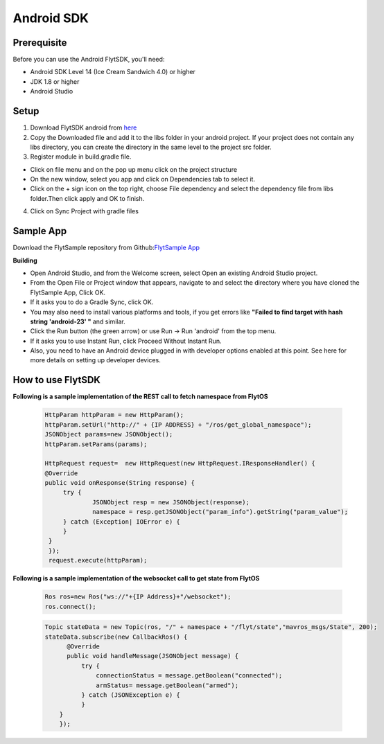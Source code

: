 .. _flytsdks_android:

Android SDK
============

Prerequisite
^^^^^^^^^^^^

Before you can use the Android FlytSDK, you'll need:

* Android SDK Level 14 (Ice Cream Sandwich 4.0) or higher
* JDK 1.8 or higher
* Android Studio

Setup
^^^^^

1. Download FlytSDK android from `here <https://github.com/flytbase/flytsamples/raw/master/Mobile-Apps/Java-Apps/FlytbaseSDK/FlytSDK.jar>`_
2. Copy the Downloaded file and add it to the libs folder in your android project. If your project does not contain any libs directory, you can create the directory in the same level to the project src folder.
3. Register module in build.gradle file.

* Click on file menu and on the pop up menu click on the project structure
     
* On the new window, select you app and click on Dependencies tab to select it.

* Click on the + sign icon on the top right, choose File dependency and select the dependency file from libs folder.Then click apply and OK to finish.

4. Click on Sync Project with gradle files

Sample App
^^^^^^^^^^
Download the FlytSample repository from Github:`FlytSample App <https://github.com/flytbase/flytsamples/tree/master/Mobile-Apps/Java-Apps/SampleApp>`_

**Building**

* Open Android Studio, and from the Welcome screen, select Open an existing Android Studio project.
* From the Open File or Project window that appears, navigate to and select the directory where you have cloned the FlytSample App, Click OK.
* If it asks you to do a Gradle Sync, click OK.
* You may also need to install various platforms and tools, if you get errors like **"Failed to find target with hash string 'android-23' "** and similar.
* Click the Run button (the green arrow) or use Run -> Run 'android' from the top menu.
* If it asks you to use Instant Run, click Proceed Without Instant Run.
* Also, you need to have an Android device plugged in with developer options enabled at this point. See here for more details on setting up developer devices.

How to use FlytSDK
^^^^^^^^^^^^^^^^^^

**Following is a sample implementation of the REST call to fetch namespace from FlytOS**

   .. code-block:: java
   
      HttpParam httpParam = new HttpParam();
      httpParam.setUrl("http://" + {IP ADDRESS} + "/ros/get_global_namespace");
      JSONObject params=new JSONObject();
      httpParam.setParams(params);

      HttpRequest request=  new HttpRequest(new HttpRequest.IResponseHandler() {
      @Override
      public void onResponse(String response) {
           try {
                   JSONObject resp = new JSONObject(response);
                   namespace = resp.getJSONObject("param_info").getString("param_value");
           } catch (Exception| IOError e) {
           }
       }
       });
       request.execute(httpParam);

  
**Following is a sample implementation of the websocket call to get state from FlytOS**

   
   .. code-block:: java
   
      Ros ros=new Ros("ws://"+{IP Address}+"/websocket");
      ros.connect();

       
        
        


   .. code-block:: java
        
      Topic stateData = new Topic(ros, "/" + namespace + "/flyt/state","mavros_msgs/State", 200);
      stateData.subscribe(new CallbackRos() {
            @Override
            public void handleMessage(JSONObject message) {
                try {
                    connectionStatus = message.getBoolean("connected");
                    armStatus= message.getBoolean("armed");
                } catch (JSONException e) {
                }
          }
          });
